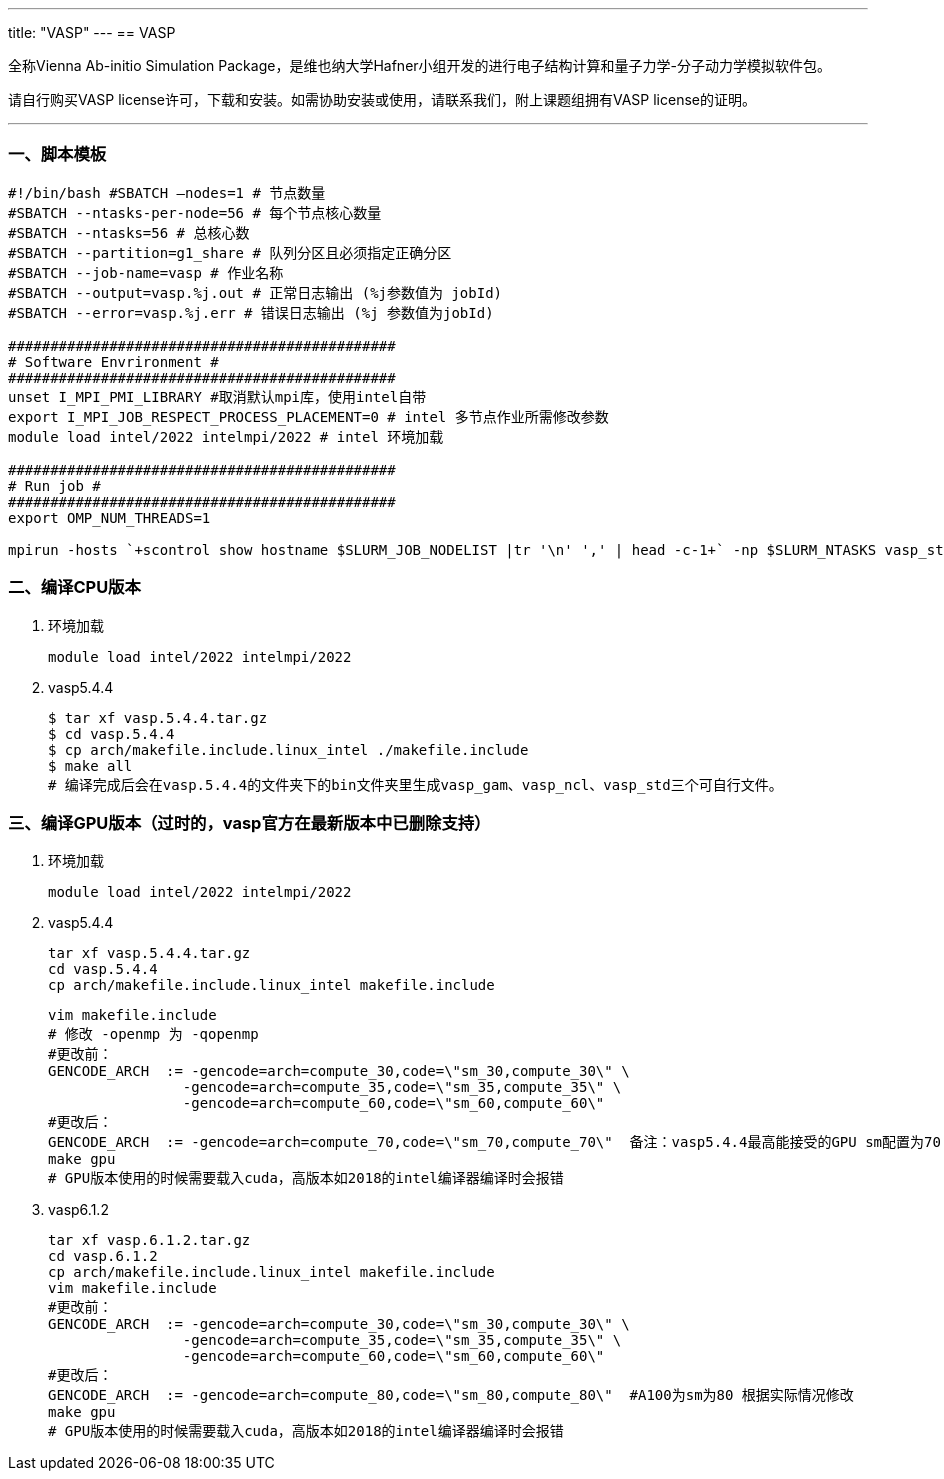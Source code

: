 ---
title: "VASP"
---
== VASP

全称Vienna Ab-initio Simulation Package，是维也纳大学Hafner小组开发的进行电子结构计算和量子力学-分子动力学模拟软件包。

请自行购买VASP license许可，下载和安装。如需协助安装或使用，请联系我们，附上课题组拥有VASP license的证明。

'''''

=== 一、脚本模板

[arabic]
----
#!/bin/bash #SBATCH –nodes=1 # 节点数量 
#SBATCH --ntasks-per-node=56 # 每个节点核心数量 
#SBATCH --ntasks=56 # 总核心数
#SBATCH --partition=g1_share # 队列分区且必须指定正确分区 
#SBATCH --job-name=vasp # 作业名称 
#SBATCH --output=vasp.%j.out # 正常日志输出 (%j参数值为 jobId) 
#SBATCH --error=vasp.%j.err # 错误日志输出 (%j 参数值为jobId)

############################################## 
# Software Envrironment #
############################################## 
unset I_MPI_PMI_LIBRARY #取消默认mpi库，使用intel自带 
export I_MPI_JOB_RESPECT_PROCESS_PLACEMENT=0 # intel 多节点作业所需修改参数
module load intel/2022 intelmpi/2022 # intel 环境加载

############################################## 
# Run job #
############################################## 
export OMP_NUM_THREADS=1

mpirun -hosts `+scontrol show hostname $SLURM_JOB_NODELIST |tr '\n' ',' | head -c-1+` -np $SLURM_NTASKS vasp_std 

----

=== 二、编译CPU版本

[arabic]
. 环境加载
+
[source,bash]
----
module load intel/2022 intelmpi/2022
----
. vasp5.4.4
+
[source,bash]
----
$ tar xf vasp.5.4.4.tar.gz
$ cd vasp.5.4.4
$ cp arch/makefile.include.linux_intel ./makefile.include
$ make all
# 编译完成后会在vasp.5.4.4的文件夹下的bin文件夹里生成vasp_gam、vasp_ncl、vasp_std三个可自行文件。
----

=== 三、编译GPU版本（过时的，vasp官方在最新版本中已删除支持）

[arabic]
. 环境加载
+
[source,bash]
----
module load intel/2022 intelmpi/2022
----
. vasp5.4.4
+
[source,bash]
----
tar xf vasp.5.4.4.tar.gz
cd vasp.5.4.4
cp arch/makefile.include.linux_intel makefile.include
----
+
[source,bash]
----
vim makefile.include
# 修改 -openmp 为 -qopenmp
#更改前：
GENCODE_ARCH  := -gencode=arch=compute_30,code=\"sm_30,compute_30\" \
                -gencode=arch=compute_35,code=\"sm_35,compute_35\" \
                -gencode=arch=compute_60,code=\"sm_60,compute_60\"
#更改后：
GENCODE_ARCH  := -gencode=arch=compute_70,code=\"sm_70,compute_70\"  备注：vasp5.4.4最高能接受的GPU sm配置为70  根据实际情况修改
make gpu
# GPU版本使用的时候需要载入cuda，高版本如2018的intel编译器编译时会报错
----
. vasp6.1.2
+
[source,bash]
----
tar xf vasp.6.1.2.tar.gz
cd vasp.6.1.2
cp arch/makefile.include.linux_intel makefile.include
vim makefile.include
#更改前：
GENCODE_ARCH  := -gencode=arch=compute_30,code=\"sm_30,compute_30\" \
                -gencode=arch=compute_35,code=\"sm_35,compute_35\" \
                -gencode=arch=compute_60,code=\"sm_60,compute_60\"
#更改后：
GENCODE_ARCH  := -gencode=arch=compute_80,code=\"sm_80,compute_80\"  #A100为sm为80 根据实际情况修改
make gpu
# GPU版本使用的时候需要载入cuda，高版本如2018的intel编译器编译时会报错
----
